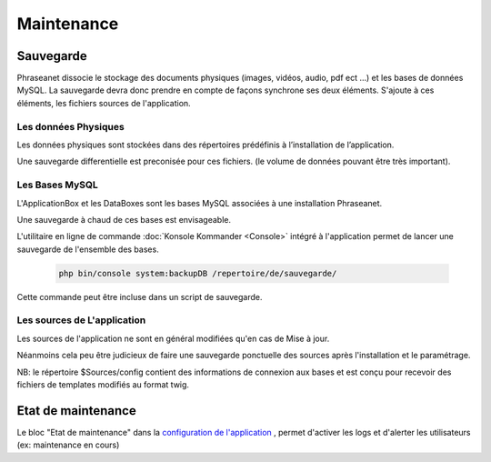 Maintenance
===========

Sauvegarde
----------

Phraseanet dissocie le stockage des documents physiques
(images, vidéos, audio, pdf ect ...) et les bases de données MySQL.
La sauvegarde devra donc prendre en compte de façons synchrone ses
deux éléments.
S'ajoute à ces éléments, les fichiers sources de l'application.

Les données Physiques
*********************

Les données physiques sont stockées dans des répertoires prédéfinis à
l’installation de l’application.

Une sauvegarde differentielle est preconisée pour ces fichiers.
(le volume de données pouvant être très important).

Les Bases MySQL
***************

L'ApplicationBox et les DataBoxes sont les bases MySQL associées
à une installation Phraseanet.

Une sauvegarde à chaud de ces bases est envisageable.

L'utilitaire en ligne de commande :doc:`Konsole Kommander <Console>`
intégré à l'application permet de lancer une sauvegarde de l'ensemble des bases.

  .. code-block:: bash

      php bin/console system:backupDB /repertoire/de/sauvegarde/


Cette commande peut être incluse dans un script de sauvegarde.


Les sources de L'application
****************************

Les sources de l'application ne sont en général modifiées qu'en cas de 
Mise à jour.

Néanmoins cela peu être judicieux de faire une sauvegarde ponctuelle
des sources après l'installation et le paramétrage.

NB: le répertoire $Sources/config contient des informations de connexion
aux bases et est conçu pour recevoir des fichiers de templates modifiés
au format twig.

Etat de maintenance
-------------------

Le bloc "Etat de maintenance" dans la 
`configuration de l'application <../User/Manuel/Administration#setup>`_
, permet d'activer les logs et d'alerter les utilisateurs
(ex: maintenance en cours)